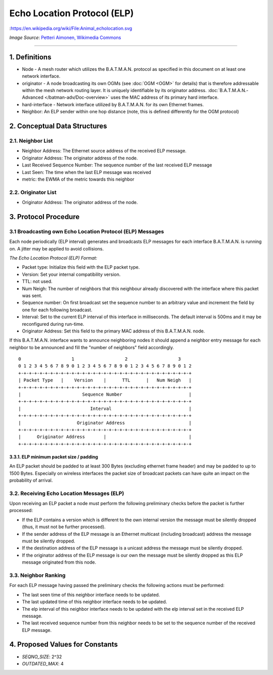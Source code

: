 .. SPDX-License-Identifier: GPL-2.0

Echo Location Protocol (ELP)
============================

|image0|:https://en.wikipedia.org/wiki/File:Animal\_echolocation.svg

*Image Source*: `Petteri Aimonen, Wikimedia
Commons <https://en.wikipedia.org/wiki/File:Animal_echolocation.svg>`__

--------------

1. Definitions
--------------

-  Node - A mesh router which utilizes the B.A.T.M.A.N. protocol as
   specified in this document on at least one network interface.
-  originator - A node broadcasting its own OGMs (see :doc:`OGM <OGM>` for
   details) that is therefore addressable within the mesh network
   routing layer. It is uniquely identifiable by its originator address.
   :doc:`B.A.T.M.A.N.-Advanced </batman-adv/Doc-overview>` uses the MAC
   address of its primary hard interface.
-  hard-interface - Network interface utilized by B.A.T.M.A.N. for its
   own Ethernet frames.
-  Neighbor: An ELP sender within one hop distance (note, this is
   defined differently for the OGM protocol)

2. Conceptual Data Structures
-----------------------------

2.1. Neighbor List
~~~~~~~~~~~~~~~~~~

-  Neighbor Address: The Ethernet source address of the received ELP
   message.
-  Originator Address: The originator address of the node.
-  Last Received Sequence Number: The sequence number of the last
   received ELP message
-  Last Seen: The time when the last ELP message was received
-  metric: the EWMA of the metric towards this neighbor

2.2. Originator List
~~~~~~~~~~~~~~~~~~~~

-  Originator Address: The originator address of the node.

3. Protocol Procedure
---------------------

3.1 Broadcasting own Echo Location Protocol (ELP) Messages
~~~~~~~~~~~~~~~~~~~~~~~~~~~~~~~~~~~~~~~~~~~~~~~~~~~~~~~~~~

Each node periodically (ELP interval) generates and broadcasts ELP
messages for each interface B.A.T.M.A.N. is running on. A jitter may be
applied to avoid collisions.

*The Echo Location Protocol (ELP) Format:*

-  Packet type: Initialize this field with the ELP packet type.
-  Version: Set your internal compatibility version.
-  TTL: not used.
-  Num Neigh: The number of neighbors that this neighbour already
   discovered with the interface where this packet was sent.
-  Sequence number: On first broadcast set the sequence number to an
   arbitrary value and increment the field by one for each following
   broadcast.
-  Interval: Set to the current ELP interval of this interface in
   milliseconds. The default interval is 500ms and it may be
   reconfigured during run-time.
-  Originator Address: Set this field to the primary MAC address of this
   B.A.T.M.A.N. node.

If this B.A.T.M.A.N. interface wants to announce neighboring nodes it
should append a neighbor entry message for each neighbor to be announced
and fill the "number of neighbors" field accordingly.

::

     0                   1                   2                   3
     0 1 2 3 4 5 6 7 8 9 0 1 2 3 4 5 6 7 8 9 0 1 2 3 4 5 6 7 8 9 0 1 2
     +-+-+-+-+-+-+-+-+-+-+-+-+-+-+-+-+-+-+-+-+-+-+-+-+-+-+-+-+-+-+-+-+
     | Packet Type   |    Version    |      TTL      |   Num Neigh   |
     +-+-+-+-+-+-+-+-+-+-+-+-+-+-+-+-+-+-+-+-+-+-+-+-+-+-+-+-+-+-+-+-+
     |                       Sequence Number                         |
     +-+-+-+-+-+-+-+-+-+-+-+-+-+-+-+-+-+-+-+-+-+-+-+-+-+-+-+-+-+-+-+-+
     |                          Interval                             |
     +-+-+-+-+-+-+-+-+-+-+-+-+-+-+-+-+-+-+-+-+-+-+-+-+-+-+-+-+-+-+-+-+
     |                     Originator Address                        |
     +-+-+-+-+-+-+-+-+-+-+-+-+-+-+-+-+-+-+-+-+-+-+-+-+-+-+-+-+-+-+-+-+
     |      Originator Address       |                               |
     +-+-+-+-+-+-+-+-+-+-+-+-+-+-+-+-+-+-+-+-+-+-+-+-+-+-+-+-+-+-+-+-+

3.3.1. ELP minimum packet size / padding
^^^^^^^^^^^^^^^^^^^^^^^^^^^^^^^^^^^^^^^^

An ELP packet should be padded to at least 300 Bytes (excluding ethernet
frame header) and may be padded to up to 1500 Bytes. Especially on
wireless interfaces the packet size of broadcast packets can have quite
an impact on the probability of arrival.

3.2. Receiving Echo Location Messages (ELP)
~~~~~~~~~~~~~~~~~~~~~~~~~~~~~~~~~~~~~~~~~~~

Upon receiving an ELP packet a node must perform the following
preliminary checks before the packet is further processed:

-  If the ELP contains a version which is different to the own internal
   version the message must be silently dropped (thus, it must not be
   further processed).
-  If the sender address of the ELP message is an Ethernet multicast
   (including broadcast) address the message must be silently dropped.
-  If the destination address of the ELP message is a unicast address
   the message must be silently dropped.
-  If the originator address of the ELP message is our own the message
   must be silently dropped as this ELP message originated from this
   node.

3.3. Neighbor Ranking
~~~~~~~~~~~~~~~~~~~~~

For each ELP message having passed the preliminary checks the following
actions must be performed:

-  The last seen time of this neighbor interface needs to be updated.
-  The last updated time of this neighbor interface needs to be updated.
-  The elp interval of this neighbor interface needs to be updated with
   the elp interval set in the received ELP message.
-  The last received sequence number from this neighbor needs to be set
   to the sequence number of the received ELP message.

4. Proposed Values for Constants
--------------------------------

-  *SEQNO\_SIZE*: 2^32
-  *OUTDATED\_MAX*: 4

.. |image0| image:: https://upload.wikimedia.org/wikipedia/commons/e/e1/Animal_echolocation.svg

